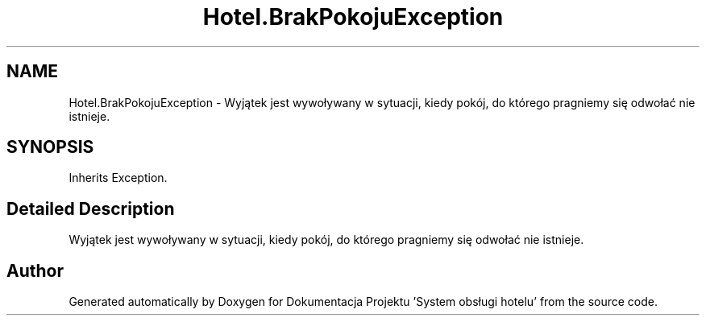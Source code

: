 .TH "Hotel.BrakPokojuException" 3 "Fri Jan 26 2024" "Dokumentacja Projektu "System obsługi hotelu"" \" -*- nroff -*-
.ad l
.nh
.SH NAME
Hotel.BrakPokojuException \- Wyjątek jest wywoływany w sytuacji, kiedy pokój, do którego pragniemy się odwołać nie istnieje\&.  

.SH SYNOPSIS
.br
.PP
.PP
Inherits Exception\&.
.SH "Detailed Description"
.PP 
Wyjątek jest wywoływany w sytuacji, kiedy pokój, do którego pragniemy się odwołać nie istnieje\&. 

.SH "Author"
.PP 
Generated automatically by Doxygen for Dokumentacja Projektu 'System obsługi hotelu' from the source code\&.
